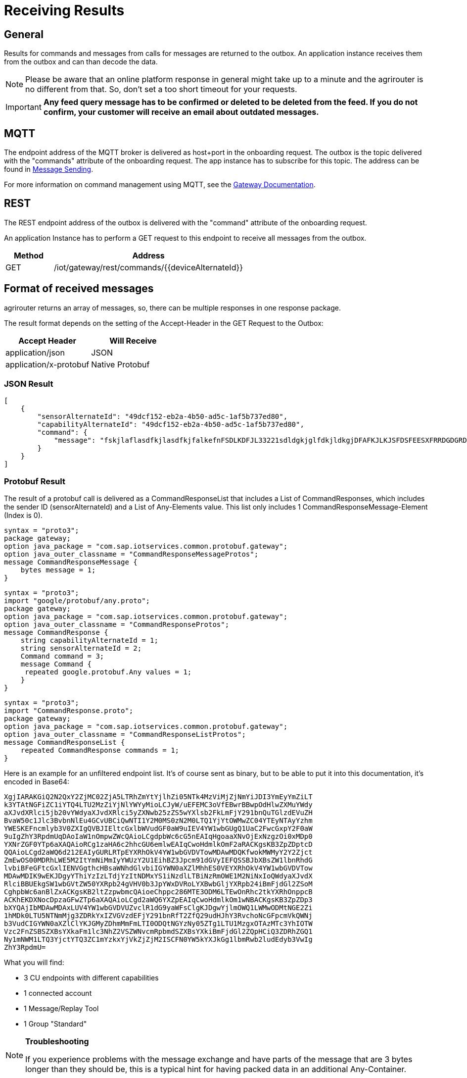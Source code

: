 = Receiving Results
:imagesdir: _images/


== General

Results for commands and messages from calls for messages are returned to the outbox. An application instance receives them from the outbox and can than decode the data.


[NOTE]
====
Please be aware that an online platform response in general might take up to a minute and the agrirouter is no different from that. So, don't set a too short timeout for your requests.
====

[IMPORTANT]
====
*Any feed query message has to be confirmed or deleted to be deleted from the feed. If you do not confirm, your customer will receive an email about outdated messages.*
====

== MQTT

The endpoint address of the MQTT broker is delivered as host+port in the onboarding request. The outbox is the topic delivered with the "commands" attribute of the onboarding request. The app instance has to subscribe for this topic. The address can be found in xref:integration/message-sending.adoc[Message Sending].

For more information on command management using MQTT, see the link:https://help.sap.com/viewer/643f531cbf50462c8cc45139ba2dd051/Cloud/en-US/936e9db8c3314ec6a3a6b558d58f5428.html?q=command[Gateway Documentation].


== REST

The REST endpoint address of the outbox is delivered with the "command" attribute of the onboarding request.

An application Instance has to perform a GET request to this endpoint to receive all messages from the outbox.

[cols="1,4",options="header",]
|=======================================================
|Method |Address
|GET |/iot/gateway/rest/commands/{\{deviceAlternateId\}}
|=======================================================


== Format of received messages

agrirouter returns an array of messages, so, there can be multiple responses in one response package.

The result format depends on the setting of the Accept-Header in the GET Request to the Outbox:

[cols=",",options="header",]
|=======================================
|Accept Header |Will Receive
|application/json |JSON
|application/x-protobuf |Native Protobuf
|=======================================

=== JSON Result
[source,json]
----
[
    {
        "sensorAlternateId": "49dcf152-eb2a-4b50-ad5c-1af5b737ed80",
        "capabilityAlternateId": "49dcf152-eb2a-4b50-ad5c-1af5b737ed80",
        "command": {
            "message": "fskjlaflasdfkjlasdfkjfalkefnFSDLKDFJL33221sdldgkjglfdkjldkgjDFAFKJLKJSFDSFEESXFRRDGDGRDGDGRSDDGRddrrrg354grdgIODIO35445DGDGLKKJWE3333425H1SJK=="
        }
    }
]
----

=== Protobuf Result

The result of a protobuf call is delivered as a CommandResponseList that includes a List of CommandResponses, which includes the sender ID (sensorAlternateId) and a List of Any-Elements value. This list only includes 1 CommandResponseMessage-Element (Index is 0).


[source,protobuf]
----
syntax = "proto3";
package gateway;
option java_package = "com.sap.iotservices.common.protobuf.gateway";
option java_outer_classname = "CommandResponseMessageProtos";
message CommandResponseMessage {
    bytes message = 1;
}
----


[source,protobuf]
----
syntax = "proto3";
import "google/protobuf/any.proto";
package gateway;
option java_package = "com.sap.iotservices.common.protobuf.gateway";
option java_outer_classname = "CommandResponseProtos";
message CommandResponse {
    string capabilityAlternateId = 1;
    string sensorAlternateId = 2;
    Command command = 3;
    message Command {
     repeated google.protobuf.Any values = 1;
    }
}
----

[source,protobuf]
----
syntax = "proto3";
import "CommandResponse.proto";
package gateway;
option java_package = "com.sap.iotservices.common.protobuf.gateway";
option java_outer_classname = "CommandResponseListProtos";
message CommandResponseList {
    repeated CommandResponse commands = 1;
}
----

Here is an example for an unfiltered endpoint list. It’s of course sent as binary, but to be able to put it into this documentation, it’s encoded in Base64:

====
 XgjIARAKGiQ2N2QxY2ZjMC02ZjA5LTRhZmYtYjlhZi05NTk4MzViMjZjNmYiJDI3YmEyYmZiLT
 k3YTAtNGFiZC1iYTQ4LTU2MzZiYjNlYWYyMioLCJyW/uEFEMC3oVfEBwrBBwpOdHlwZXMuYWdy
 aXJvdXRlci5jb20vYWdyaXJvdXRlci5yZXNwb25zZS5wYXlsb2FkLmFjY291bnQuTGlzdEVuZH
 BvaW50c1Jlc3BvbnNlEu4GCvUBCiQwNTI1Y2M0MS0zN2M0LTQ1YjYtOWMwZC04YTEyNTAyYzhm
 YWESKEFncmlyb3V0ZXIgQVBJIEltcGxlbWVudGF0aW9uIEV4YW1wbGUgQ1UaC2FwcGxpY2F0aW
 9uIgZhY3RpdmUqDAoIaW1nOmpwZWcQAioLCgdpbWc6cG5nEAIqHgoaaXNvOjExNzgzOi0xMDp0
 YXNrZGF0YTp6aXAQAioRCg1zaHA6c2hhcGU6emlwEAIqCwoHdmlkOmF2aRACKgsKB3ZpZDptcD
 QQAioLCgd2aWQ6d212EAIyGURLRTpEYXRhOkV4YW1wbGVDVTowMDAwMDQKfwokMWMyY2Y2Zjct
 ZmEwOS00MDRhLWE5M2ItYmNiMmIyYWUzY2U1EihBZ3Jpcm91dGVyIEFQSSBJbXBsZW1lbnRhdG
 lvbiBFeGFtcGxlIENVGgthcHBsaWNhdGlvbiIGYWN0aXZlMhhES0VEYXRhOkV4YW1wbGVDVTow
 MDAwMDIK9wEKJDgyYThiYzIzLTdjYzItNDMxYS1iNzdlLTBiNzRmOWE1M2NiNxIoQWdyaXJvdX
 RlciBBUEkgSW1wbGVtZW50YXRpb24gVHV0b3JpYWxDVRoLYXBwbGljYXRpb24iBmFjdGl2ZSoM
 CghpbWc6anBlZxACKgsKB2ltZzpwbmcQAioeChppc286MTE3ODM6LTEwOnRhc2tkYXRhOnppcB
 ACKhEKDXNocDpzaGFwZTp6aXAQAioLCgd2aWQ6YXZpEAIqCwoHdmlkOm1wNBACKgsKB3ZpZDp3
 bXYQAjIbMDAwMDAxLUV4YW1wbGVDVUZvclR1dG9yaWFsClgKJDgwYjlmOWQ1LWMwODMtNGE2Zi
 1hMDk0LTU5NTNmMjg3ZDRkYxIZVGVzdEFjY291bnRfT2ZfQ29udHJhY3RvchoNcGFpcmVkQWNj
 b3VudCIGYWN0aXZlClYKJGMyZDhmMmFmLTI0ODQtNGYzNy05ZTg1LTU1MzgxOTAzMTc3YhIOTW
 Vzc2FnZSBSZXBsYXkaFm1lc3NhZ2VSZWNvcmRpbmdSZXBsYXkiBmFjdGl2ZQpHCiQ3ZDRhZGQ1
 Ny1mNWM1LTQ3YjctYTQ3ZC1mYzkxYjVkZjZjM2ISCFN0YW5kYXJkGg1lbmRwb2ludEdyb3VwIg
 ZhY3RpdmU=
====

What you will find:

* 3 CU endpoints with different capabilities
* 1 connected account
* 1 Message/Replay Tool
* 1 Group "Standard"

[NOTE]
====
**Troubleshooting**

If you experience problems with the message exchange and have parts of the message that are 3 bytes longer than they should be, this is a typical hint for having packed data in an additional Any-Container.
====

=== Parameter List

The result of a request to the outbox is an *array* of messages each including the following parameters:

[cols="2,1,4",options="header",]
|=======================================================================================================
|Name |Type |Description
|capabilityAlternateId |String |Equals value from onboarding
|sensorAlternateId |String |Source of the message
|CommandResponseList |String |The Base64 encoded message or a protobuf object if agrirouter sent a protobuf object.
|=======================================================================================================

For a full documentation of this Message format, see the link:https://help.sap.com/viewer/643f531cbf50462c8cc45139ba2dd051/Cloud/en-US/c327148f820e4d3888fb4b73c7f0ef80.html?q=com.sap.iotservices.common.protobuf.gateway[SAP documentation].

